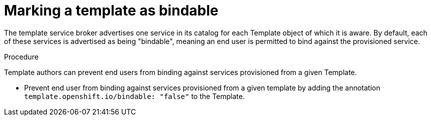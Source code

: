 // Module included in the following assemblies:
//
// * assembly/images

[id='templates-marking-as-bindable-{context}']
= Marking a template as bindable

The template service broker advertises one service in its catalog for each
Template object of which it is aware. By default, each of these services is
advertised as being "bindable", meaning an end user is permitted to bind against
the provisioned service.

.Procedure

Template authors can prevent end users from binding against services provisioned
from a given Template.

 * Prevent end user from binding against services provisioned from a given
 template by adding the annotation `template.openshift.io/bindable: "false"`
 to the Template.

